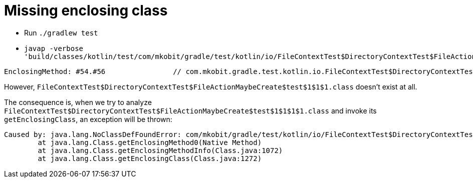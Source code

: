 = Missing enclosing class

- Run `./gradlew test`
- `javap -verbose 'build/classes/kotlin/test/com/mkobit/gradle/test/kotlin/io/FileContextTest$DirectoryContextTest$FileActionMaybeCreate$test$1$1$1$1.class'`

```
EnclosingMethod: #54.#56                // com.mkobit.gradle.test.kotlin.io.FileContextTest$DirectoryContextTest$FileActionMaybeCreate$test$1$1$1.call
```

However, `FileContextTest$DirectoryContextTest$FileActionMaybeCreate$test$1$1$1.class` doesn't exist at all.

The consequence is, when we try to analyze `FileContextTest$DirectoryContextTest$FileActionMaybeCreate$test$1$1$1$1.class` and invoke its `getEnclosingClass`, an exception will be thrown:

```
Caused by: java.lang.NoClassDefFoundError: com/mkobit/gradle/test/kotlin/io/FileContextTest$DirectoryContextTest$FileActionMaybeCreate$test$1$1$1
	at java.lang.Class.getEnclosingMethod0(Native Method)
	at java.lang.Class.getEnclosingMethodInfo(Class.java:1072)
	at java.lang.Class.getEnclosingClass(Class.java:1272)
```
